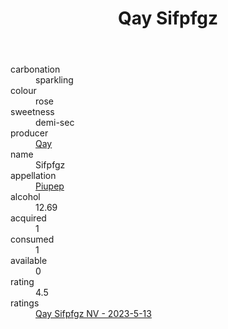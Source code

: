 :PROPERTIES:
:ID:                     8080a30b-d854-4066-b975-417dcdb3f2d8
:END:
#+TITLE: Qay Sifpfgz 

- carbonation :: sparkling
- colour :: rose
- sweetness :: demi-sec
- producer :: [[id:c8fd643f-17cf-4963-8cdb-3997b5b1f19c][Qay]]
- name :: Sifpfgz
- appellation :: [[id:7fc7af1a-b0f4-4929-abe8-e13faf5afc1d][Piupep]]
- alcohol :: 12.69
- acquired :: 1
- consumed :: 1
- available :: 0
- rating :: 4.5
- ratings :: [[id:2f16342b-ff9c-422b-a0ad-39c18912e141][Qay Sifpfgz NV - 2023-5-13]]


